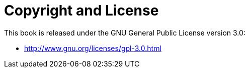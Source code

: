 [appendix]
= Copyright and License
This book is released under the GNU General Public License version 3.0:

- http://www.gnu.org/licenses/gpl-3.0.html
